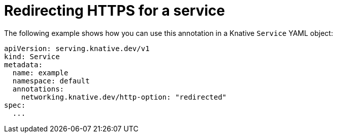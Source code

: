 // Module is included in the following assemblies:
//
// * serverless/knative-serving/external-ingress-routing/https-redirect-per-service.adoc

:_content-type: REFERENCE
[id="serverless-https-redirect-service_{context}"]
= Redirecting HTTPS for a service

// need better details from eng team about use case to update this topic
The following example shows how you can use this annotation in a Knative `Service` YAML object:

[source,yaml]
----
apiVersion: serving.knative.dev/v1
kind: Service
metadata:
  name: example
  namespace: default
  annotations:
    networking.knative.dev/http-option: "redirected"
spec:
  ...
----
